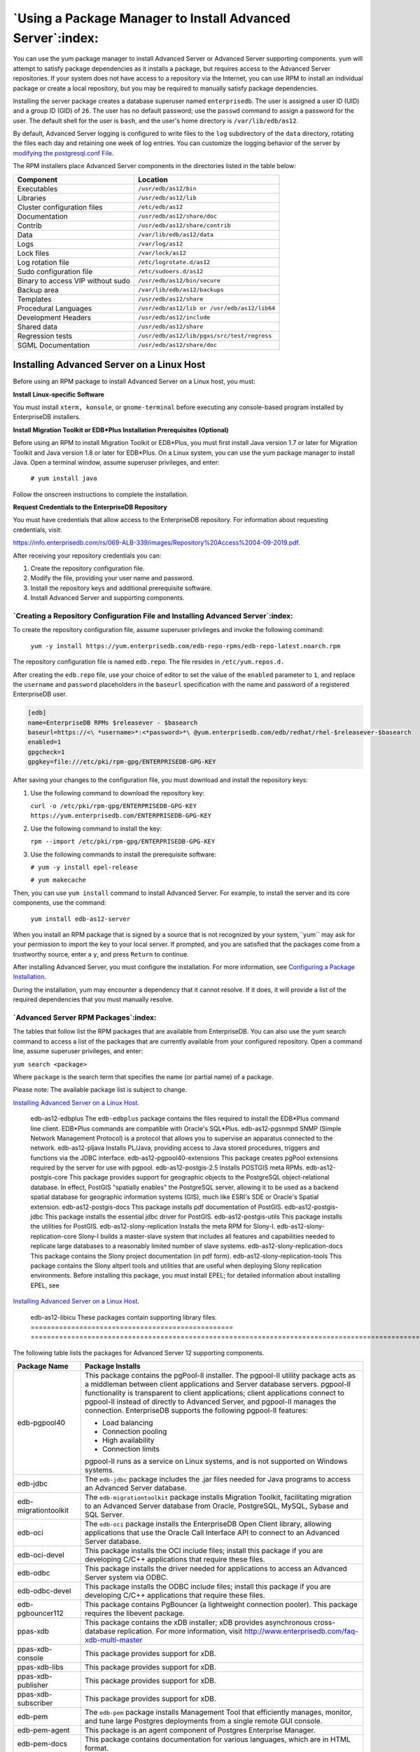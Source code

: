 .. _using_a_package_manager_to_install_advanced_server:

***********************************************************
`Using a Package Manager to Install Advanced Server`:index:
***********************************************************

You can use the yum package manager to install Advanced Server or
Advanced Server supporting components. yum will attempt to satisfy
package dependencies as it installs a package, but requires access to
the Advanced Server repositories. If your system does not have access to
a repository via the Internet, you can use RPM to install an individual
package or create a local repository, but you may be required to
manually satisfy package dependencies.

Installing the server package creates a database superuser named
``enterprisedb``. The user is assigned a user ID (UID) and a group ID (GID)
of ``26``. The user has no default password; use the ``passwd`` command to
assign a password for the user. The default shell for the user is ``bash``,
and the user's home directory is ``/var/lib/edb/as12``.

By default, Advanced Server logging is configured to write files to the
``log`` subdirectory of the ``data`` directory, rotating the files each day and
retaining one week of log entries. You can customize the logging
behavior of the server by 
`modifying the postgresql.conf File <modifying_the_postgresqlconf_file>`_.


The RPM installers place Advanced Server components in the directories
listed in the table below:

================================= ==========================================
Component                         Location
================================= ==========================================
Executables                       ``/usr/edb/as12/bin``
Libraries                         ``/usr/edb/as12/lib``
Cluster configuration files       ``/etc/edb/as12``
Documentation                     ``/usr/edb/as12/share/doc``
Contrib                           ``/usr/edb/as12/share/contrib``
Data                              ``/var/lib/edb/as12/data``
Logs                              ``/var/log/as12``
Lock files                        ``/var/lock/as12``
Log rotation file                 ``/etc/logrotate.d/as12``
Sudo configuration file           ``/etc/sudoers.d/as12``
Binary to access VIP without sudo ``/usr/edb/as12/bin/secure``
Backup area                       ``/var/lib/edb/as12/backups``
Templates                         ``/usr/edb/as12/share``
Procedural Languages              ``/usr/edb/as12/lib or /usr/edb/as12/lib64``
Development Headers               ``/usr/edb/as12/include``
Shared data                       ``/usr/edb/as12/share``
Regression tests                  ``/usr/edb/as12/lib/pgxs/src/test/regress``
SGML Documentation                ``/usr/edb/as12/share/doc``
================================= ==========================================

.. raw:: latex

    \newpage

.. _installing_advanced_server_on_a_linux_host:

Installing Advanced Server on a Linux Host
==========================================

Before using an RPM package to install Advanced Server on a Linux host,
you must:

**Install Linux-specific Software**

You must install ``xterm, konsole``, or ``gnome-terminal`` before executing any
console-based program installed by EnterpriseDB installers.

**Install Migration Toolkit or EDB*Plus Installation Prerequisites (Optional)**

Before using an RPM to install Migration Toolkit or EDB*Plus, you must
first install Java version 1.7 or later for Migration Toolkit and Java
version 1.8 or later for EDB*Plus. On a Linux system, you can use the
yum package manager to install Java. Open a terminal window, assume
superuser privileges, and enter:

   ``# yum install java``

Follow the onscreen instructions to complete the installation.

**Request Credentials to the EnterpriseDB Repository**

You must have credentials that allow access to the EnterpriseDB
repository. For information about requesting credentials, visit:

`<https://info.enterprisedb.com/rs/069-ALB-339/images/Repository%20Access%2004-09-2019.pdf>`_.

After receiving your repository credentials you can:

1. Create the repository configuration file.

2. Modify the file, providing your user name and password.

3. Install the repository keys and additional prerequisite software.

4. Install Advanced Server and supporting components.


`Creating a Repository Configuration File and Installing Advanced Server`:index:
--------------------------------------------------------------------------------

To create the repository configuration file, assume superuser privileges
and invoke the following command:

   ``yum -y install https://yum.enterprisedb.com/edb-repo-rpms/edb-repo-latest.noarch.rpm``

The repository configuration file is named ``edb.repo``. The file resides in
``/etc/yum.repos.d.``

After creating the ``edb.repo`` file, use your choice of editor to set the
value of the ``enabled`` parameter to ``1``, and replace the ``username`` and
``password`` placeholders in the ``baseurl`` specification with the name and
password of a registered EnterpriseDB user.

.. code-block:: text

  [edb]
  name=EnterpriseDB RPMs $releasever - $basearch
  baseurl=https://<\ *username>*:<*password>*\ @yum.enterprisedb.com/edb/redhat/rhel-$releasever-$basearch
  enabled=1
  gpgcheck=1
  gpgkey=file:///etc/pki/rpm-gpg/ENTERPRISEDB-GPG-KEY

After saving your changes to the configuration file, you must download
and install the repository keys:

1. Use the following command to download the repository key:

   ``curl -o /etc/pki/rpm-gpg/ENTERPRISEDB-GPG-KEY
   https://yum.enterprisedb.com/ENTERPRISEDB-GPG-KEY``

2. Use the following command to install the key:

   ``rpm --import /etc/pki/rpm-gpg/ENTERPRISEDB-GPG-KEY``

3. Use the following commands to install the prerequisite software:

   ``# yum -y install epel-release``

   ``# yum makecache``

Then, you can use ``yum install`` command to install Advanced Server. For
example, to install the server and its core components, use the command:

   ``yum install edb-as12-server``

When you install an RPM package that is signed by a source that is not
recognized by your system,``yum`` may ask for your permission to import the
key to your local server. If prompted, and you are satisfied that the
packages come from a trustworthy source, enter a ``y``, and press ``Return`` to
continue.

After installing Advanced Server, you must configure the installation. For more information,
see 
`Configuring a Package Installation <configuring_a_package_installation>`_.


During the installation, yum may encounter a dependency that it cannot
resolve. If it does, it will provide a list of the required dependencies
that you must manually resolve.

.. raw:: latex

    \newpage

`Advanced Server RPM Packages`:index:
-------------------------------------
The tables that follow list the RPM packages that are available from
EnterpriseDB. You can also use the yum search command to access a list
of the packages that are currently available from your configured
repository. Open a command line, assume superuser privileges, and enter:

``yum search <package>``

Where ``package`` is the search term that specifies the name (or partial
name) of a package.

Please note: The available package list is subject to change.

.. table::
   :class: longtable
   :widths: 3 7

   ================================================== ===================================================================================================================================================================================================================================================================================================================
   Package Name                                       Package Installs
   ================================================== ===================================================================================================================================================================================================================================================================================================================
   edb-as12-server                                    This package installs core components of the Advanced Server database server.
   edb-as12-server-client                             Client programs and utilities that you can use to access and manage Advanced Server.
   edb-as12-server-contrib                            Installs contributed tools and utilities that are distributed with Advanced Server. Files for these modules are installed in:

                                                      Documentation: ``/usr/edb/as12/share/doc``

                                                      Loadable modules: ``/usr/edb/as12/lib``

                                                      Binaries: ``/usr/edb/as12/bin``
   edb-as12-server-core                               Includes the programs needed to create the core functionality behind the Advanced Server database.
   edb-as12-server-devel                              Installs the header files and libraries needed to compile C or C++ applications that directly interact with an Advanced Server server and the ecpg or ecpgPlus C preprocessor.
   edb-as12-server-docs                               Installs the readme file.
   edb-as12-server-edb-modules                        Installs supporting modules for Advanced Server
   edb-as12-server-indexadvisor                       Installs Advanced Server's Index Advisor feature. The Index Advisor utility helps determine which columns you should index to improve performance in a given workload.
   edb-as12-server-libs                               Provides the essential shared libraries for any Advanced Server client program or interface.
   edb-as12-server-llvmjit                            This package contains support for Just in Time (JIT) compiling parts of EDBAS queries.
   edb-as12-server-pldebugger                         This package implements an API for debugging PL/pgSQL functions on Advanced Server.
   edb-as12-server-plperl                             Installs the PL/Perl procedural language for Advanced Server. Please note that the ``edb-as12-server-plperl`` package is dependent on the platform-supplied version of Perl.
   edb-as12-server-plpython edb-as12-server-plpython3 Installs the PL/Python procedural language for Advanced Server. Please note that the ``edb-as12-server-plpython`` package is dependent on the platform-supplied version of Python. By default, the ``edb-as12-server-plpython3`` package is not installed; you need to explicitly install the package using yum.
   edb-as12-server-pltcl                              Installs the PL/Tcl procedural language for Advanced Server. Please note that the ``edb-as12-pltcl`` package is dependent on the platform-supplied version of TCL.
   edb-as12-server-sqlprofiler                        This package installs Advanced Server's SQL Profiler feature. SQL Profiler helps identify and optimize SQL code.
   edb-as12-server-sqlprotect                         This package installs Advanced Server's SQL Protect feature. SQL Protect provides protection against SQL injection attacks.
   edb-as12-server-sslutils                           This package installs functionality that provides SSL support.
   edb-as12-server-cloneschema                        This package installs the EDB Clone Schema extension. For more information about EDB Clone Schema, see the EDB Postgres Advanced Server Guide.
   edb-as12-server-parallel-clone                     This package installs functionality that supports the EDB Clone Schema extension.
   edb-as12-pgagent                                   Installs pgAgent; pgAgent is a job scheduler for Advanced Server. Before installing this package, you must install EPEL; for detailed information about installing EPEL, see 
`Installing Advanced Server on a Linux Host <installing_advanced_server_on_a_linux_host>`_.

   edb-as12-edbplus                                   The ``edb-edbplus`` package contains the files required to install the EDB*Plus command line client. EDB*Plus commands are compatible with Oracle's SQL*Plus.
   edb-as12-pgsnmpd                                   SNMP (Simple Network Management Protocol) is a protocol that allows you to supervise an apparatus connected to the network.
   edb-as12-pljava                                    Installs PL/Java, providing access to Java stored procedures, triggers and functions via the JDBC interface.
   edb-as12-pgpool40-extensions                       This package creates pgPool extensions required by the server for use with pgpool.
   edb-as12-postgis-2.5                               Installs POSTGIS meta RPMs.
   edb-as12-postgis-core                              This package provides support for geographic objects to the PostgreSQL object-relational database. In effect, PostGIS "spatially enables" the PostgreSQL server, allowing it to be used as a backend spatial database for geographic information systems (GIS), much like ESRI's SDE or Oracle's Spatial extension.
   edb-as12-postgis-docs                              This package installs pdf documentation of PostGIS.
   edb-as12-postgis-jdbc                              This package installs the essential jdbc driver for PostGIS.
   edb-as12-postgis-utils                             This package installs the utilities for PostGIS.
   edb-as12-slony-replication                         Installs the meta RPM for Slony-I.
   edb-as12-slony-replication-core                    Slony-I builds a master-slave system that includes all features and capabilities needed to replicate large databases to a reasonably limited number of slave systems.
   edb-as12-slony-replication-docs                    This package contains the Slony project documentation (in pdf form).
   edb-as12-slony-replication-tools                   This package contains the Slony altperl tools and utilities that are useful when deploying Slony replication environments. Before installing this package, you must install EPEL; for detailed information about installing EPEL, see 
`Installing Advanced Server on a Linux Host <installing_advanced_server_on_a_linux_host>`_.

   edb-as12-libicu                                    These packages contain supporting library files.
   ================================================== ===================================================================================================================================================================================================================================================================================================================

The following table lists the packages for Advanced Server 12 supporting components.

=========================== =======================================================================================================================================================================================================================================================================================================================================================================================================
Package Name                Package Installs
=========================== =======================================================================================================================================================================================================================================================================================================================================================================================================
edb-pgpool40                This package contains the pgPool-II installer. The pgpool-II utility package acts as a middleman between client applications and Server database servers. pgpool-II functionality is transparent to client applications; client applications connect to pgpool-II instead of directly to Advanced Server, and pgpool-II manages the connection. EnterpriseDB supports the following pgpool-II features:

                            -  Load balancing

                            -  Connection pooling

                            -  High availability

                            -  Connection limits

                            pgpool-II runs as a service on Linux systems, and is not supported on Windows systems.
edb-jdbc                    The ``edb-jdbc`` package includes the .jar files needed for Java programs to access an Advanced Server database.
edb-migrationtoolkit        The ``edb-migrationtoolkit`` package installs Migration Toolkit, facilitating migration to an Advanced Server database from Oracle, PostgreSQL, MySQL, Sybase and SQL Server.
edb-oci                     The ``edb-oci`` package installs the EnterpriseDB Open Client library, allowing applications that use the Oracle Call Interface API to connect to an Advanced Server database.
edb-oci-devel               This package installs the OCI include files; install this package if you are developing C/C++ applications that require these files.
edb-odbc                    This package installs the driver needed for applications to access an Advanced Server system via ODBC.
edb-odbc-devel              This package installs the ODBC include files; install this package if you are developing C/C++ applications that require these files.
edb-pgbouncer112            This package contains PgBouncer (a lightweight connection pooler). This package requires the libevent package.
ppas-xdb                    This package contains the xDB installer; xDB provides asynchronous cross-database replication. For more information, visit http://www.enterprisedb.com/faq-xdb-multi-master
ppas-xdb-console            This package provides support for xDB.
ppas-xdb-libs               This package provides support for xDB.
ppas-xdb-publisher          This package provides support for xDB.
ppas-xdb-subscriber         This package provides support for xDB.
edb-pem                     The ``edb-pem`` package installs Management Tool that efficiently manages, monitor, and tune large Postgres deployments from a single remote GUI console.
edb-pem-agent               This package is an agent component of Postgres Enterprise Manager.
edb-pem-docs                This package contains documentation for various languages, which are in HTML format.
edb-pem-server              This package contains server components of Postgres Enterprise Manager.
edb-pgadmin4                This package is a management tool for PostgreSQL capable of hosting the Python application and presenting it to the user as a desktop application.
edb-pgadmin4-desktop-common This package installs the desktop components of pgAdmin4 for all window managers.
edb-pgadmin4-desktop-gnome  This package installs the gnome desktop components of pgAdmin4
edb-pgadmin4-docs           This package contains documentation of pgAdmin4.
edb-pgadmin4-web            This package contains the required files to run pgAdmin4 as a web application.
edb-efm37                   This package installs EDB Failover Manager that adds fault tolerance to database clusters to minimize downtime when a master database fails by keeping data online in high availability configurations.
edb-rs                      This package is a java-based replication framework that provides asynchronous replication across Postgres and EPAS database servers. It supports master-slave, master-master, and hybrid configurations.
edb-rs-client               This package is a java-based command-line tool that is used to configure and operate a replication network via different commands by interacting with the EPRS server.
edb-rs-datavalidator        This package is a java-based command-line tool that provides row and column level data comparison of a source and target database table. The supported RDBMS servers include PostgreSQL, EPAS, Oracle, and MS SQL Server.
edb-rs-libs                 This package contains certain libraries that are commonly used by ERPS Server, EPRS Client, and Monitoring modules.
edb-rs-monitor              This package is a java-based application that provides monitoring capabilities to ensure a smooth functioning of the EPRS replication cluster.
edb-rs-server               This package is a java-based replication framework that provides asynchronous replication across Postgres and EPAS database servers. It supports master-slave, master-master, and hybrid configurations.
edb-bart                    This package installs the Backup and Recovery Tool (BART) to support online backup and recovery across local and remote PostgreSQL and EDB Advanced Servers.
libevent-edb                This package contains supporting library files.
libiconv-edb                This package contains supporting library files.
libevent-edb-devel          This package contains supporting library files.
=========================== =======================================================================================================================================================================================================================================================================================================================================================================================================

`Updating an RPM Installation`:index:
-------------------------------------

If you have an existing Advanced Server RPM installation, you can use
yum to upgrade your repository configuration file and update to a more
recent product version. To update the ``edb.repo`` file, assume superuser
privileges and enter:

   ``yum upgrade edb-repo``

yum will update the ``edb.repo`` file to enable access to the current EDB
repository, configured to connect with the credentials specified in your
``edb.repo`` file. Then, you can use yum to upgrade all packages whose names
include the expression edb:

   ``yum upgrade edb*``

Please note that the ``yum upgrade`` command will only perform an update
between minor releases; to update between major releases, you must use
pg_upgrade.

For more information about using yum commands and options, enter ``yum
--help`` on your command line, or visit:

`<https://access.redhat.com/documentation/en-US/Red_Hat_Enterprise_Linux/6/html/Deployment_Guide/ch-yum.html>`_

.. raw:: latex

    \newpage


`Installing Advanced Server on a Debian or Ubuntu Host`:index:
==============================================================

To install Advanced Server on a Debian or Ubuntu host, you must have
credentials that allow access to the EnterpriseDB repository. To request
credentials for the repository, visit:

`<https://www.enterprisedb.com/repository-access-request>`_

The following steps will walk you through using the EnterpriseDB apt
repository to install a debian package. When using the commands, replace
the ``username`` and ``password`` with the credentials provided by EnterpriseDB.

1. Assume superuser privileges:

   ``sudo su –``

2. Configure the EnterpriseDB repository:

   ``sh -c 'echo "deb
   https://\ <username>:<password>\ @apt.enterprisedb.com/$(lsb_release
   -cs)-edb/ $(lsb_release -cs) main" >
   /etc/apt/sources.list.d/edb-$(lsb_release -cs).list'``

3. Add support to your system for secure APT repositories:

   ``apt-get install apt-transport-https``

4. Add the EBD signing key:

   ``wget -q -O - https://\ <username>:<password>
   @apt.enterprisedb.com/edb-deb.gpg.key \| apt-key add -``

5. Update the repository metadata:

   ``apt-get update``

6. Install Debian package:

   ``apt-get install edb-as12``

.. Note:: Some Advanced Server components require a Java installation. Before using a native package to add Migration Toolkit to your system, please ensure that Java version 7 is installed on your Advanced Server host. Before using a native package to install EDB*Plus, please ensure that Java version 8 or later is installed.


If you are installing an Advanced Server supporting component that requires Java (such as MTK or EDB*Plus), make sure that you install Java version 8 before installing the supporting components.

The Debian package manager places Advanced Server and supporting
components in the directories listed in the following table:

================================ =============================================
Component                        Location
================================ =============================================
Server                           ``/usr/lib/edb-as/12/``
Data and Configuration Directory ``/var/lib/edb-as/12/main``

                                 ``/etc/edb-as/12/main/``
pgAgent                          ``/usr/lib/edb-as/12``
Pgpool                           ``/usr/edb/pgpool4.0/``
Postgis                          ``/usr/lib/edb-as/12/``
PGSNMPD                          ``/usr/lib/edb-as/12``
Slony Replication                ``/usr/lib/edb-as/12``
pgBouncer                        ``/usr/edb/pgbouncer1.12/``
pgBouncer Configuration Files    ``/etc/edb/pgbouncer1.12/edb-pgbouncer-1.12.ini``

                                 ``/etc/edb/pgbouncer1.12/userlist.txt``
SQL-Profiler                     ``/usr/lib/edb-as/12/lib``
SQL-Protect                      ``/usr/lib/edb-as/12/lib``
SSLUTILS                         ``/usr/lib/edb-as/12/lib``
PL-PERL                          ``/usr/lib/edb-as/12/lib``
PL-PYTHON                        ``/usr/lib/edb-as/12/lib``
PLTCL                            ``/usr/lib/edb-as/12/lib``
EFM                              ``/usr/edb/efm-3.7``
JDBC                             ``/usr/edb/jdbc``
MTK                              ``/usr/edb/migrationtoolkit/``
================================ =============================================

.. raw:: latex

    \newpage

`Advanced Server Debian Packages`:index:
----------------------------------------

The table that follows lists some of the Debian packages that are
available from EnterpriseDB. You can also use the ``apt list`` command to access a list of the packages
that are currently available from your configured repository. Open a
command line, assume superuser privileges, and enter:

   ``apt list edb*``

Please note: The available package list is subject to change.

================================ =======================================================================================================================================================================================================================================================================================================================================================================================================
Package Name                     Package Installs
================================ =======================================================================================================================================================================================================================================================================================================================================================================================================
edb-as12-server                  Installs core components of the Advanced Server database server.
edb-as12-server-client           Includes client programs and utilities that you can use to access and manage Advanced Server.
edb-as12-server-core             Includes the programs needed to create the core functionality behind the Advanced Server database.
edb-as12-server-dev              The ``edb-as12-server-dev`` package contains the header files and libraries needed to compile C or C++ applications that directly interact with an Advanced Server server and the ecpg or ecpgPlus C preprocessor.
edb-as12-server-doc              Installs the readme file.
edb-as12-server-edb-modules      Installs supporting modules for Advanced Server
edb-as12-server-indexadvisor     Installs Advanced Server's Index Advisor feature. The Index Advisor utility helps determine which columns you should index to improve performance in a given workload.
edb-as12-server-pldebugger       This package implements an API for debugging PL/pgSQL functions on Advanced Server.
edb-as12-server-plpython         Installs the PL/Python procedural language for Advanced Server. Please note that the ``edb-as12-server-plpython`` package is dependent on the platform-supplied version of Python. By default, the edb-as12-server-plpython3 package is not installed; you need to explicitly install the package using apt.

edb-as12-server-plpython3
edb-as12-server-pltcl            Installs the PL/Tcl procedural language for Advanced Server. Please note that the ``edb-as12-pltcl`` package is dependent on the platform-supplied version of TCL.
edb-as12-server-sqlprofiler      This package installs Advanced Server's SQL Profiler feature. SQL Profiler helps identify and optimize SQL code.
edb-as12-server-sqlprotect       This package installs Advanced Server's SQL Protect feature. SQL Protect provides protection against SQL injection attacks.
edb-as12-server-sslutils         This package installs functionality that provides SSL support.
edb-as12-server-cloneschema      This package installs the EDB Clone Schema extension. For more information about EDB Clone Schema, see the EDB Postgres Advanced Server Guide.
edb-as12-server-parallel-clone   This package installs functionality that supports the EDB Clone Schema extension.
edb-as12-edbplus                 The ``edb-edbplus`` package contains the files required to install the EDB*Plus command line client. EDB*Plus commands are compatible with Oracle's SQL*Plus.
edb-as12-pgsnmpd                 SNMP (Simple Network Management Protocol) is a protocol that allows you to supervise an apparatus connected to the network.
edb-as12-pgadmin4                pgAdmin 4 provides a graphical management interface for Advanced Server and PostgreSQL databases.
edb-as12-pgadmin-apache          Apache support module for pgAdmin 4.
edb-as12-pgadmin4-common         pgAdmin 4 supporting files.
edb-as12-pgadmin4-doc            pgAdmin 4 documentation module.
edb-as12-pgpool40-extensions     This package creates pgPool extensions required by the server.
edb-as12-postgis-2.5             This package installs POSTGIS support for geospatial data.
edb-as12-postgis-2.5-scripts     This package installs POSTGIS support for geospatial data.
edb-as12-postgis-doc-2.5         This package provides support for POSTGIS.
edb-as12-postgis-gui-2.5         This package provides support for POSTGIS.
edb-as12-postgis-jdbc            This package provides support for POSTGIS.
edb-as12-postgis-scripts         This package provides support for POSTGIS.
edb-as12-pgagent                 This package installs pgAgent; pgAgent is a job scheduler for Advanced Server. Before installing this package, you must install EPEL; for detailed information about installing EPEL, see 
`Installing Advanced Server on a Linux Host <installing_advanced_server_on_a_linux_host>`_.

edb-as12-slony-replication       This package installs the meta RPM for Slony-I.
edb-as12-slony-replication-core  This package contains core portions of Slony-I to build a master-slave system that includes all features and capabilities needed to replicate large databases to a reasonably limited number of slave systems.
edb-as12-slony-replication-docs  This package contains the Slony project documentation (in pdf form).
edb-as12-slony-replication-tools This package contains the Slony altperl tools and utilities that are useful when deploying Slony replication environments. Before installing this package, you must install EPEL; for detailed information about installing EPEL, see 
`Installing Advanced Server on a Linux Host <installing_advanced_server_on_a_linux_host>`_.

edb-as12-hdfs-fdw                The Hadoop Data Adapter allows you to query and join data from Hadoop environments with your Postgres or Advanced Server instances. It is YARN Ready certified with HortonWorks, and provides optimizations for performance with predicate pushdown support.
edb-as12-hdfs-fdw-doc            Documentation for the Hadoop Data Adapter.
edb-as12-mongo-fdw               This EnterpriseDB Advanced Server extension implements a Foreign Data Wrapper for MongoDB.
edb-as12-mongo-fdw-doc           Documentation for the Foreign Data Wrapper for MongoDB.
edb-as12-mysql-fdw               This EnterpriseDB Advanced Server extension implements a Foreign Data Wrapper for MySQL.
edb-pgpool40                     This package contains the pgPool-II installer. The pgpool-II utility package acts as a middleman between client applications and Server database servers. pgpool-II functionality is transparent to client applications; client applications connect to pgpool-II instead of directly to Advanced Server, and pgpool-II manages the connection. EnterpriseDB supports the following pgpool-II features:

                                 • Load balancing

                                 • Connection pooling

                                 • High availability

                                 • Connection limits

                                 pgpool-II runs as a service on Linux systems, and is not supported on Windows systems.
edb-jdbc                         The ``edb-jdbc`` package includes the .jar files needed for Java programs to access an Advanced Server database.
edb-migrationtoolkit             The ``edb-migrationtoolkit`` package installs Migration Toolkit, facilitating migration to an Advanced Server database from Oracle, PostgreSQL, MySQL, Sybase and SQL Server.
edb-pgbouncer19                  This package contains PgBouncer (a lightweight connection pooler). This package requires the libevent package.
edb-efm37                        This package installs EDB Failover Manager that adds fault tolerance to database clusters to minimize downtime when a master database fails by keeping data online in high availability configurations.
================================ =======================================================================================================================================================================================================================================================================================================================================================================================================

.. raw:: latex

    \newpage

.. _configuring_a_package_installation:

`Configuring a Package Installation`:index:
===========================================

The packages that install the database server component create a service
configuration file (on version 6.x hosts) or unit file (on version 7.x
hosts), and service startup scripts.

`Creating a Database Cluster and Starting the Service`:index:
-------------------------------------------------------------

The PostgreSQL ``initdb`` command creates a database cluster; when
installing Advanced Server with an RPM package, the ``initdb`` executable is
in ``/usr/edb/asx.x/bin``. After installing Advanced Server, you must
manually configure the service and invoke ``initdb`` to create your cluster.
When invoking ``initdb``, you can:

-  Specify environment options on the command line.

-  Include the ``service`` command on RHEL or CentOS 6.x and use a service
   configuration file to configure the environment.

-  Include the ``systemd`` service manager on RHEL or CentOS 7.x and use a
   service configuration file to configure the environment.

To review the ``initdb`` documentation, visit:

https://www.postgresql.org/docs/12/static/app-initdb.html

After specifying any options in the service configuration file, you can
create the database cluster and start the service; these steps are
platform specific.

**On RHEL or CentOS 6.x**

To create a database cluster in the ``PGDATA`` directory that listens on the
port specified by the ``PGPORT`` environment variable specified in the
service configuration file (described in 
`Using a Service Configuration File on CentOS or Redhat 6.x <using_a_service_configuration_file_on_centos_or_redhat_6x>`_), assume ``root``

privileges, and invoke the ``service`` script:

   ``service edb-as-12 initdb``

You can also assign a locale to the cluster when invoking ``initdb``. By
default, ``initdb`` will use the value specified by the $LANG operating
system variable, but if you append a preferred locale when invoking the
script, the cluster will use the alternate value. For example, to create
a database cluster that uses simplified Chinese, invoke the command:

   ``service edb-as-12 initdb zh_CH.UTF-8``

After creating a database cluster, start the database server with the
command:

   ``service edb-as-12 start``

**On RHEL or CentOS 7.x**

To invoke ``initdb`` on a RHEL or CentOS 7.x system, with the options
specified in the service configuration file, assume the identity of the
operating system superuser:

   ``su - root``

To initialize a cluster with the non-default values, you can use the
``PGSETUP_INITDB_OPTIONS`` environment variable by invoking the
``edb-as-12-setup`` cluster initialization script that resides under
``EPAS_Home/bin``.

To invoke ``initdb`` export the ``PGSETUP_INITDB_OPTIONS`` environment variable
with the following command:

   ``PGSETUP_INITDB_OPTIONS="-E UTF-8" /usr/edb/as12/bin/edb-as-12-setup
   initdb``

After creating the cluster, use ``systemctl`` to start, stop, or restart the
service:

   ``systemctl { start \| stop \| restart } edb-as-12``

**On Debian 9x or Ubuntu 18.04**

You can initialize multiple clusters using the bundled scripts. To
create a new cluster, assume ``root`` privileges, and invoke the bundled
script:

   ``/usr/bin/epas_createcluster 12 main2``

To start a new cluster, use the following command:

   ``/usr/bin/epas_ctlcluster 12 main2 start``    

To list all the available clusters, use the following command:

   ``/usr/bin/epas_lsclusters``

.. Note:: The data directory is created under ``/var/lib/edb-as/12/main2`` and configuration directory is created under ``/etc/edb-as/12/main/``.


.. _using_a_service_configuration_file_on_centos_or_redhat_6x:
.. raw:: latex

    \newpage

`Using a Service Configuration File on CentOS or Redhat 6.x`:index:
-------------------------------------------------------------------

On a CentOS or RedHat version 6.x host, the RPM installer creates a
service configuration file named ``edb-as-12.sysconfig`` in
``/etc/sysconfig/edb/as12`` (see Figure 4.1). Please note that options
specified in the service configuration file are only enforced if ``initdb``
is invoked via the service command; if you manually invoke ``initdb`` (at
the command line), you must specify the other options (such as the
location of the ``data`` directory and installation mode) on the command
line.

.. figure:: images/epas_linux_advanced_server_service_configuration_file.png
      :alt: the advanced server service configuration file
      :align: center
      :scale: 75%

      *The Advanced Server service configuration file.*

The file contains the following environment variables:

-  ``PGENGINE`` specifies the location of the engine and utility executable
   files.

-  ``PGPORT`` specifies the listener port for the database server.

-  ``PGDATA`` specifies the path to the data directory.

-  ``PGLOG`` specifies the location of the log file to which the server
   writes startup information.

-  Use ``INITDBOPTS`` to specify any ``initdb`` option or options that you wish
   to apply to the new cluster. For more information, see 
`Specifying Cluster Options with INITDBOPTS <specifying_cluster_options_with_initdbopts>`_.


You can modify the ``edb-as-12.sysconfig`` file before using the service
command to invoke the ``startup`` script to change the listener port, data
directory location, startup log location or installation mode. If you
plan to create more than one instance on the same system, you may wish
to copy the ``edb-as-12.sysconfig`` file (and the associated ``edb-as-12``
startup script) and modify the file contents for each additional
instance that resides on the same host.

.. _specifying_cluster_options_with_initdbopts:

.. raw:: latex

    \newpage

`Specifying Cluster Options with INITDBOPTS`:index:
^^^^^^^^^^^^^^^^^^^^^^^^^^^^^^^^^^^^^^^^^^^^^^^^^^^

You can use the ``INITDBOPTS`` variable to specify your cluster
configuration preferences. By default, the ``INITDBOPTS`` variable is
commented out in the service configuration file; unless modified, when
you run the service startup script, the new cluster will be created in a
mode compatible with Oracle databases. Clusters created in this mode
will contain a database named ``edb``, and have a database superuser named
``enterprisedb``.

Clusters created in PostgreSQL mode do not include compatibility features. 
To create a new cluster in PostgreSQL mode, remove the pound sign (#) in
front of the ``INITDBOPTS`` variable, enabling the ``"--no-redwood-compat"``
option. Clusters created in PostgreSQL mode will contain a database
named ``postgres``, and have a database superuser named ``postgres``.

If you initialize the database using Oracle compatibility mode, the
installation includes:

-  Data dictionary views compatible with Oracle databases.

-  Oracle data type conversions.

-  Date values displayed in a format compatible with Oracle syntax.

-  Support for Oracle-styled concatenation rules (if you concatenate a
   string value with a ``NULL`` value, the returned value is the value of
   the string).

-  Support for the following Oracle built-in packages:

.. tabularcolumns:: |\Y{0.3}|\Y{0.7}|

============== ==========================================================================================================================================================================
Package        Functionality compatible with Oracle Databases
============== ==========================================================================================================================================================================
dbms_alert     Provides the capability to register for, send, and receive alerts.
dbms_job       Provides the capability for the creation, scheduling, and managing of jobs.
dbms_lob       Provides the capability to manage on large objects.
dbms_output    Provides the capability to send messages to a message buffer, or get messages from the message buffer.
dbms_pipe      Provides the capability to send messages through a pipe within or between sessions connected to the same database cluster.
dbms_rls       Enables the implementation of Virtual Private Database on certain Advanced Server database objects.
dbms_sql       Provides an application interface to the EnterpriseDB dynamic SQL functionality.
dbms_utility   Provides various utility programs.
dbms_aqadm     Provides supporting procedures for Advanced Queueing functionality.
dbms_aq        Provides message queueing and processing for Advanced Server.
dbms_profiler  Collects and stores performance information about the PL/pgSQL and SPL statements that are executed during a performance profiling session.
dbms_random    Provides a number of methods to generate random values.
dbms_redact    Enables the redacting or masking of data that is returned by a query.
dbms_lock      Provides support for the DBMS_LOCK.SLEEP procedure.
dbms_scheduler Provides a way to create and manage jobs, programs, and job schedules.
dbms_crypto    Provides functions and procedures to encrypt or decrypt RAW, BLOB or CLOB data. You can also use DBMS_CRYPTO functions to generate cryptographically strong random values.
dbms_mview     Provides a way to manage and refresh materialized views and their dependencies.
dbms_session   Provides support for the DBMS_SESSION.SET_ROLE procedure.
utl_encode     Provides a way to encode and decode data.
utl_http       Provides a way to use the HTTP or HTTPS protocol to retrieve information found at an URL.
utl_file       Provides the capability to read from, and write to files on the operating system’s file system.
utl_smtp       Provides the capability to send e-mails over the Simple Mail Transfer Protocol (SMTP).
utl_mail       Provides the capability to manage e-mail.
utl_url        Provides a way to escape illegal and reserved characters within an URL.
utl_raw        Provides a way to manipulate or retrieve the length of raw data types.
============== ==========================================================================================================================================================================

You may also specify multiple ``initdb`` options. For example, the following
statement:

   ``INITDBOPTS="--no-redwood-compat -U alice --locale=en_US.UTF-8"``

Creates a database cluster (without compatibility features for Oracle)
that contains a database named ``postgres`` that is owned by a user named
``alice``; the cluster uses ``UTF-8`` encoding.

In addition to the cluster configuration options documented in the
PostgreSQL core documentation, Advanced Server supports the following
``initdb`` options:

   ``--no-redwood-compat``

Include the ``--no-redwood-compat`` keywords to instruct the server to
create the cluster in PostgreSQL mode. When the cluster is created in
PostgreSQL mode, the name of the database superuser will be ``postgres``,
the name of the default database will be ``postgres``, and Advanced Server’s
features compatible with Oracle databases will not be available to the
cluster.

   ``--redwood-like``

Include the ``--redwood-like`` keywords to instruct the server to use an
escape character (an empty string ('')) following the ``LIKE`` (or
PostgreSQL-compatible ``ILIKE``) operator in a SQL statement that is
compatible with Oracle syntax.

   ``--icu-short-form``

Include the ``--icu-short-form`` keywords to create a cluster that uses a
default ICU (International Components for Unicode) collation for all
databases in the cluster. For more information about Unicode collations,
please refer to the *EDB Postgres Advanced Server Guide* available at:

   `<https://www.enterprisedb.com/edb-docs>`__

For more information about using ``initdb``, and the available cluster
configuration options, see the PostgreSQL Core Documentation available
at:

   `<https://www.postgresql.org/docs/12/static/app-initdb.html>`__

You can also view online help for ``initdb`` by assuming superuser
privileges and entering:

    ``/<path_to_initdb_installation_directory>/initdb --help``

Where ``path_to_initdb_installation_directory`` specifies the location of
the ``initdb`` binary file.

.. raw:: latex

    \newpage

`Modifying the Data Directory Location on CentOS or Redhat 7.x`:index:
----------------------------------------------------------------------

On a CentOS or RedHat version 7.x host, the unit file is named
``edb-as-12.service`` and resides in ``/usr/lib/systemd/system``. The unit file
contains references to the location of the Advanced Server ``data``
directory. You should avoid making any modifications directly to the
unit file because it may be overwritten during package upgrades.

By default, data files reside under ``/var/lib/edb/as12/data`` directory. To
use a data directory that resides in a non-default location, create a
copy of the unit file under the ``/etc`` directory:

    ``cp /usr/lib/systemd/system/edb-as-12.service /etc/systemd/system/``

After copying the unit file to the new location, create the service file
``(/etc/systemd/system/edb-as-12.service)`` and include
``(/lib/systemd/system/edb-as-12.service)`` within the file.

Then, use the following command to reload ``systemd``, updating the modified
service scripts:

   ``systemctl daemon-reload``

Then, start the Advanced Server service with the following command:

   ``systemctl start edb-as-12``

For information about setting an environment variable, see the `Database
Compatibility for Oracle Developers Reference Guide <https://www.enterprisedb.com/edb-docs/d/edb-postgres-advanced-server/reference/database-compatibility-for-oracle-developers-reference-guide/12/toc.html>`__.

.. raw:: latex

    \newpage

`Starting Multiple Postmasters with Different Clusters`:index:
--------------------------------------------------------------

You can configure Advanced Server to use multiple postmasters, each with
its own database cluster. The steps required are version specific to the
Linux host.

**On RHEL or CentOS 6.x**

The ``edb-as12-server-core`` RPM contains a script that starts the Advanced
Server instance. The script can be copied, allowing you to run multiple
services, with unique ``data`` directories and that monitor different ports.
You must have ``root`` access to invoke or modify the script.

The example that follows creates a second instance on an Advanced Server
host; the secondary instance is named ``secondary``:

1. Create a hard link in ``/etc/rc.d/init.d`` (or equivalent location) to
   the ``edb-as-12`` service (named ``secondary-edb-as-12``):

   ``ln edb-as-12 secondary-edb-as-12``

Be sure to pick a name that is not already used in ``/etc/rc.d/init.d.``

2. Create a file in ``/etc/sysconfig/edb/as12/`` named ``secondary-edb-as-12``.
   This file is where you would typically define ``PGDATA`` and ``PGOPTS``.
   Since ``$PGDATA/postgresql.conf`` will override many of these settings
   (except ``PGDATA``) you might notice unexpected results on startup.

3. Create the target ``PGDATA`` directory.

4. Assume the identity of the Advanced Server database superuser
   (``enterprisedb``) and invoke ``initdb`` on the target ``PGDATA``. For
   information about using ``initdb``, please see the ``PostgreSQL`` Core
   Documentation available at:

      `<https://www.postgresql.org/docs/12/static/app-initdb.html>`__.

5. Edit the ``postgresql.conf`` file to specify the port, address, TCP/IP
   settings, etc. for the ``secondary`` instance.

6. Start the postmaster with the following command:


   ``service secondary-edb-as-12 start``

**On RHEL or CentOS 7.x**

The ``edb-as12-server-core`` RPM for version 7.x contains a unit file that
starts the Advanced Server instance. The file allows you to start
multiple services, with unique ``data`` directories and that monitor
different ports. You must have ``root`` access to invoke or modify the
script.

The example that follows creates an Advanced Server installation with
two instances; the secondary instance is named ``secondary``:

1. Make a copy of the default file with the new name. As noted at the
   top of the file, all modifications must reside under ``/etc``. You must
   pick a name that is not already used ``in /etc/systemd/system``.

    ``cp /usr/lib/systemd/system/edb-as-12.service /etc/systemd/system/secondary-edb-as-12.service``

2. Edit the file, changing ``PGDATA`` to point to the new ``data`` directory
   that you will create the cluster against.

3. Create the target ``PGDATA`` with user ``enterprisedb``.

4. Run ``initdb``, specifying the setup script:

  ``/usr/edb/as12/bin/edb-as-12-setup initdb secondary-edb-as-12``

5. Edit the ``postgresql.conf`` file for the new instance, specifying the
   port, the IP address, TCP/IP settings, etc.

6. Make sure that new cluster runs after a reboot:

   ``systemctl enable secondary-edb-as-12``

7. Start the second cluster with the following command:

   ``systemctl start secondary-edb-as-12``


   .. raw:: latex

       \newpage

`Creating an Advanced Server Repository on an Isolated Network`:index:
----------------------------------------------------------------------

You can create a local repository to act as a host for the Advanced
Server RPM packages if the server on which you wish to install Advanced
Server (or supporting components) cannot directly access the
EnterpriseDB repository. Please note that this is a high-level listing
of the steps requires; you will need to modify the process for your
individual network.

To create and use a local repository, you must:

1. Use yum to install the ``epel-release``, ``yum-utils``, and ``createrepo``
   packages:

.. code-block:: bash

  yum install epel-release
  yum install yum-utils
  yum install createrepo

2. Create a directory in which to store the repository:

      ``mkdir /srv/repos``

3. Copy the RPM installation packages to your local repository. You can
   download the individual packages or use a tarball to populate the
   repository. The packages are available from the EnterpriseDB
   repository at:

      ``https://yum.enterprisedb.com/``

4. Sync the RPM packages and create the repository.

      ``reposync -r edbas12 -p /srv/repos createrepo /srv/repos``

5. Install your preferred webserver on the host that will act as your
   local repository, and ensure that the repository directory is
   accessible to the other servers on your network.

6. On each isolated database server, configure yum to pull updates from
   the mirrored repository on your local network. For example, you might
   create a repository configuration file called
   ``/etc/yum.repos.d/edb-repo`` with connection information that specifies:

.. code-block:: text

   [edbas12]
   name=EnterpriseDB Advanced Server 12
   baseurl=https:yum.your_domain.com/edbas12
   enabled=1
   gpgcheck=0


After specifying the location and connection information for your local
repository, you can use yum commands to install Advanced Server and its
supporting components on the isolated servers. For example:

   ``yum install edb-as12-server``

For more information about creating a local yum repository, visit:

   `<https://wiki.centos.org/HowTos/CreateLocalRepos>`__
